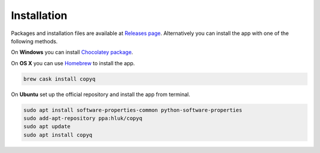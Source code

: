Installation
============

Packages and installation files are available at `Releases page <https://github.com/hluk/CopyQ/releases>`__.
Alternatively you can install the app with one of the following methods.

On **Windows** you can install `Chocolatey package <https://chocolatey.org/packages/copyq>`__.

On **OS X** you can use `Homebrew <https://brew.sh/>`__ to install the app.

.. code-block:: bash

    brew cask install copyq

On **Ubuntu** set up the official repository and install the app from terminal.

.. code-block:: bash

    sudo apt install software-properties-common python-software-properties
    sudo add-apt-repository ppa:hluk/copyq
    sudo apt update
    sudo apt install copyq
